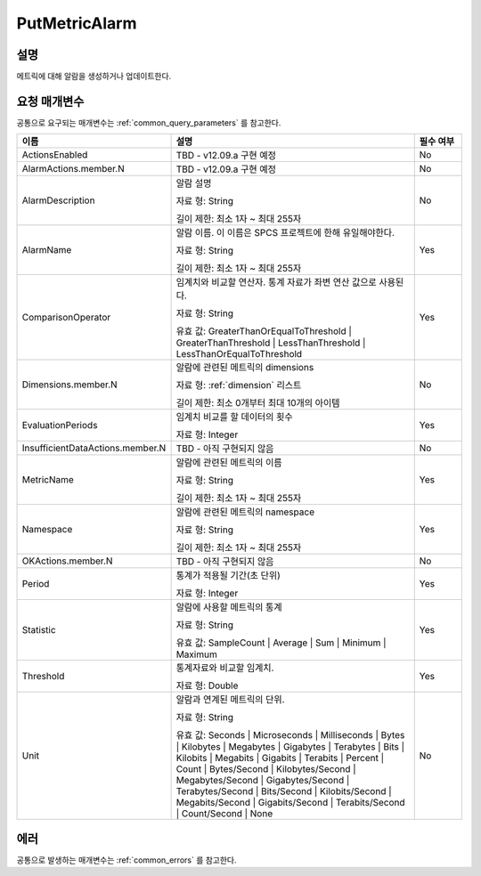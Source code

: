 .. _put_metric_alarm:

PutMetricAlarm
==============

설명
----
메트릭에 대해 알람을 생성하거나 업데이트한다.

요청 매개변수
-------------
공통으로 요구되는 매개변수는 :ref:`common_query_parameters` 를 참고한다.

.. list-table:: 
   :widths: 20 50 10
   :header-rows: 1

   * - 이름
     - 설명
     - 필수 여부
   * - ActionsEnabled
     - TBD - v12.09.a 구현 예정
     - No
   * - AlarmActions.member.N
     - TBD - v12.09.a 구현 예정
     - No
   * - AlarmDescription	
     - 알람 설명

       자료 형: String

       길이 제한: 최소 1자 ~ 최대 255자
     - No
   * - AlarmName
     - 알람 이름. 이 이름은 SPCS 프로젝트에 한해 유일해야한다.

       자료 형: String

       길이 제한: 최소 1자 ~ 최대 255자
     - Yes

   * - ComparisonOperator
     - 임계치와 비교할 연산자. 통계 자료가 좌변 연산 값으로 사용된다.

       자료 형: String

       유효 값: GreaterThanOrEqualToThreshold | GreaterThanThreshold | 
       LessThanThreshold | LessThanOrEqualToThreshold
     - Yes     
   * - Dimensions.member.N
     - 알람에 관련된 메트릭의 dimensions

       자료 형: :ref:`dimension` 리스트

       길이 제한: 최소 0개부터 최대 10개의 아이템
     - No     
   * - EvaluationPeriods
     - 임계치 비교를 할 데이터의 횟수

       자료 형: Integer
     - Yes     
   * - InsufficientDataActions.member.N
     - TBD - 아직 구현되지 않음
     - No
   * - MetricName
     - 알람에 관련된 메트릭의 이름

       자료 형: String

       길이 제한: 최소 1자 ~ 최대 255자
     - Yes
   * - Namespace
     - 알람에 관련된 메트릭의 namespace

       자료 형: String

       길이 제한: 최소 1자 ~ 최대 255자
     - Yes
   * - OKActions.member.N
     - TBD - 아직 구현되지 않음
     - No
   * - Period
     - 통계가 적용될 기간(초 단위)

       자료 형: Integer
     - Yes     
   * - Statistic
     - 알람에 사용할 메트릭의 통계

       자료 형: String

       유효 값: SampleCount | Average | Sum | Minimum | Maximum
     - Yes     
   * - Threshold
     - 통계자료와 비교할 임계치.

       자료 형: Double
     - Yes     
   * - Unit
     - 알람과 연계된 메트릭의 단위.

       자료 형: String

       유효 값: Seconds | Microseconds | Milliseconds | Bytes | Kilobytes | 
       Megabytes | Gigabytes | Terabytes | Bits | Kilobits | Megabits | 
       Gigabits | Terabits | Percent | Count | Bytes/Second | Kilobytes/Second | 
       Megabytes/Second | Gigabytes/Second | Terabytes/Second | Bits/Second | 
       Kilobits/Second | Megabits/Second | Gigabits/Second | Terabits/Second | 
       Count/Second | None
     - No     
            
에러
----
공통으로 발생하는 매개변수는 :ref:`common_errors` 를 참고한다.
